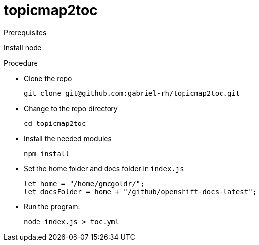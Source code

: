 # topicmap2toc


.Prerequisites

Install node


.Procedure

* Clone the repo
+
[source,terminal]
----
git clone git@github.com:gabriel-rh/topicmap2toc.git
----
* Change to the repo directory
+
[source,terminal]
----
cd topicmap2toc
----
* Install the needed modules
+
[source,terminal]
----
npm install
----
* Set the home folder and docs folder in `index.js`
+
[source,js]
----
let home = "/home/gmcgoldr/";
let docsFolder = home + "/github/openshift-docs-latest";
----
* Run the program:
+
[source,terminal]
---- 
node index.js > toc.yml
----
